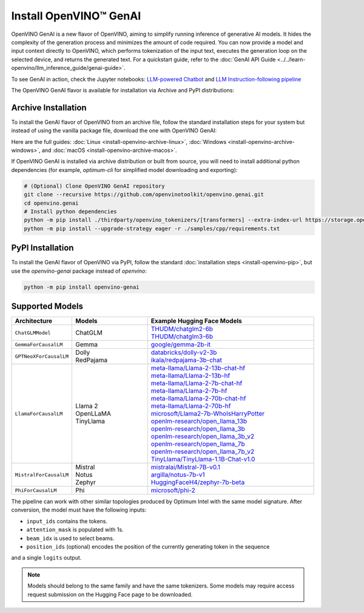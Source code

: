 Install OpenVINO™ GenAI
====================================

OpenVINO GenAI is a new flavor of OpenVINO, aiming to simplify running inference of generative AI models.
It hides the complexity of the generation process and minimizes the amount of code required.
You can now provide a model and input context directly to OpenVINO, which performs tokenization of the
input text, executes the generation loop on the selected device, and returns the generated text.
For a quickstart guide, refer to the :doc:`GenAI API Guide <../../learn-openvino/llm_inference_guide/genai-guide>`.

To see GenAI in action, check the Jupyter notebooks:
`LLM-powered Chatbot <https://github.com/openvinotoolkit/openvino_notebooks/blob/latest/notebooks/llm-chatbot/README.md>`__ and
`LLM Instruction-following pipeline <https://github.com/openvinotoolkit/openvino_notebooks/blob/latest/notebooks/llm-question-answering/README.md>`__

The OpenVINO GenAI flavor is available for installation via Archive and PyPI distributions:

Archive Installation
###############################

To install the GenAI flavor of OpenVINO from an archive file, follow the standard installation steps for your system
but instead of using the vanilla package file, download the one with OpenVINO GenAI:

.. tab-set::

   .. tab-item:: x86_64
      :sync: x86-64

      .. tab-set::

         .. tab-item:: Ubuntu 24.04
            :sync: ubuntu-24

            .. code-block:: sh


               curl -L https://storage.openvinotoolkit.org/repositories/openvino/packages/2024.1/linux/l_openvino_toolkit_ubuntu22_2024.1.0.15008.f4afc983258_x86_64.tgz --output openvino_2024.1.0.tgz
               tar -xf openvino_2024.1.0.tgz
               sudo mv l_openvino_toolkit_ubuntu24_2024.1.0.15008.f4afc983258_x86_64 /opt/intel/openvino_2024.1.0

         .. tab-item:: Ubuntu 22.04
            :sync: ubuntu-22

            .. code-block:: sh

               curl -L https://storage.openvinotoolkit.org/repositories/openvino/packages/2024.1/linux/l_openvino_toolkit_ubuntu22_2024.1.0.15008.f4afc983258_x86_64.tgz --output openvino_2024.1.0.tgz
               tar -xf openvino_2024.1.0.tgz
               sudo mv l_openvino_toolkit_ubuntu22_2024.1.0.15008.f4afc983258_x86_64 /opt/intel/openvino_2024.1.0

Here are the full guides:
:doc:`Linux <install-openvino-archive-linux>`,
:doc:`Windows <install-openvino-archive-windows>`, and
:doc:`macOS <install-openvino-archive-macos>`.

If OpenVINO GenAI is installed via archive distribution or built from source, you will need to install additional python dependencies (for example, `optimum-cli` for simplified model downloading and exporting):

.. code-block:: sh

   # (Optional) Clone OpenVINO GenAI repository
   git clone --recursive https://github.com/openvinotoolkit/openvino.genai.git
   cd openvino.genai
   # Install python dependencies
   python -m pip install ./thirdparty/openvino_tokenizers/[transformers] --extra-index-url https://storage.openvinotoolkit.org/simple/wheels/pre-release
   python -m pip install --upgrade-strategy eager -r ./samples/cpp/requirements.txt


PyPI Installation
###############################

To install the GenAI flavor of OpenVINO via PyPI, follow the standard :doc:`installation steps <install-openvino-pip>`,
but use the *openvino-genai* package instead of *openvino*:

.. code-block:: python

   python -m pip install openvino-genai


Supported Models
#######################################

.. list-table::
   :widths: 20 25 55
   :header-rows: 1

   * - Architecture
     - Models
     - Example Hugging Face Models
   * - ``ChatGLMModel``
     - | ChatGLM
     - | `THUDM/chatglm2-6b <https://huggingface.co/THUDM/chatglm2-6b>`__
       | `THUDM/chatglm3-6b <https://huggingface.co/THUDM/chatglm3-6b>`__
   * - ``GemmaForCausalLM``
     - | Gemma
     - | `google/gemma-2b-it <https://huggingface.co/google/gemma-2b-it>`__
   * - ``GPTNeoXForCausalLM``
     - | Dolly
       | RedPajama
     - | `databricks/dolly-v2-3b <https://huggingface.co/databricks/dolly-v2-3b>`__
       | `ikala/redpajama-3b-chat <https://huggingface.co/ikala/redpajama-3b-chat>`__
   * - ``LlamaForCausalLM``
     - | Llama 2
       | OpenLLaMA
       | TinyLlama
     - | `meta-llama/Llama-2-13b-chat-hf <https://huggingface.co/meta-llama/Llama-2-13b-chat-hf>`__
       | `meta-llama/Llama-2-13b-hf <https://huggingface.co/meta-llama/Llama-2-13b-hf>`__
       | `meta-llama/Llama-2-7b-chat-hf <https://huggingface.co/meta-llama/Llama-2-7b-chat-hf>`__
       | `meta-llama/Llama-2-7b-hf <https://huggingface.co/meta-llama/Llama-2-7b-hf>`__
       | `meta-llama/Llama-2-70b-chat-hf <https://huggingface.co/meta-llama/Llama-2-70b-chat-hf>`__
       | `meta-llama/Llama-2-70b-hf <https://huggingface.co/meta-llama/Llama-2-70b-hf>`__
       | `microsoft/Llama2-7b-WhoIsHarryPotter <https://huggingface.co/microsoft/Llama2-7b-WhoIsHarryPotter>`__
       | `openlm-research/open_llama_13b <https://huggingface.co/openlm-research/open_llama_13b>`__
       | `openlm-research/open_llama_3b <https://huggingface.co/openlm-research/open_llama_3b>`__
       | `openlm-research/open_llama_3b_v2 <https://huggingface.co/openlm-research/open_llama_3b_v2>`__
       | `openlm-research/open_llama_7b <https://huggingface.co/openlm-research/open_llama_7b>`__
       | `openlm-research/open_llama_7b_v2 <https://huggingface.co/openlm-research/open_llama_7b_v2>`__
       | `TinyLlama/TinyLlama-1.1B-Chat-v1.0 <https://huggingface.co/TinyLlama/TinyLlama-1.1B-Chat-v1.0>`__
   * - ``MistralForCausalLM``
     - | Mistral
       | Notus
       | Zephyr
     - | `mistralai/Mistral-7B-v0.1 <https://huggingface.co/mistralai/Mistral-7B-v0.1>`__
       | `argilla/notus-7b-v1 <https://huggingface.co/argilla/notus-7b-v1>`__
       | `HuggingFaceH4/zephyr-7b-beta <https://huggingface.co/HuggingFaceH4/zephyr-7b-beta>`__
   * - ``PhiForCausalLM``
     - | Phi
     - | `microsoft/phi-2 <https://huggingface.co/microsoft/phi-2>`__


The pipeline can work with other similar topologies produced by Optimum Intel with the same model
signature. After conversion, the model must have the following inputs:

* ``input_ids`` contains the tokens.
* ``attention_mask`` is populated with 1s.
* ``beam_idx`` is used to select beams.
* ``position_ids`` (optional) encodes the position of the currently generating token in the sequence
and a single ``logits`` output.

.. note::

   Models should belong to the same family and have the same tokenizers.
   Some models may require access request submission on the Hugging Face page to be downloaded.



